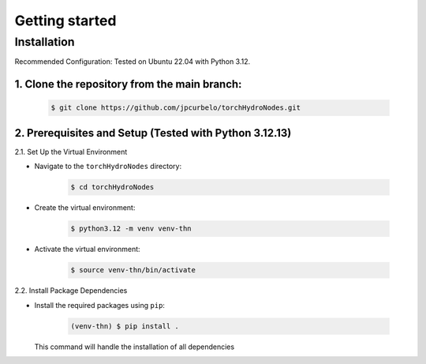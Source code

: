 Getting started
===============

Installation
------------
Recommended Configuration: Tested on Ubuntu 22.04 with Python 3.12.

1. Clone the repository from the main branch:
^^^^^^^^^^^^^^^^^^^^^^^^^^^^^^^^^^^^^^^^^^^^^^

   .. code-block:: bash

      $ git clone https://github.com/jpcurbelo/torchHydroNodes.git

2. Prerequisites and Setup (Tested with Python 3.12.13)
^^^^^^^^^^^^^^^^^^^^^^^^^^^^^^^^^^^^^^^^^^^^^^^^^^^^^^^^

2.1. Set Up the Virtual Environment

- Navigate to the ``torchHydroNodes`` directory:

   .. code-block:: bash

      $ cd torchHydroNodes

- Create the virtual environment:

   .. code-block:: bash

      $ python3.12 -m venv venv-thn

- Activate the virtual environment:

   .. code-block:: bash

      $ source venv-thn/bin/activate

2.2. Install Package Dependencies

- Install the required packages using ``pip``:

   .. code-block:: bash

      (venv-thn) $ pip install .

  This command will handle the installation of all dependencies
